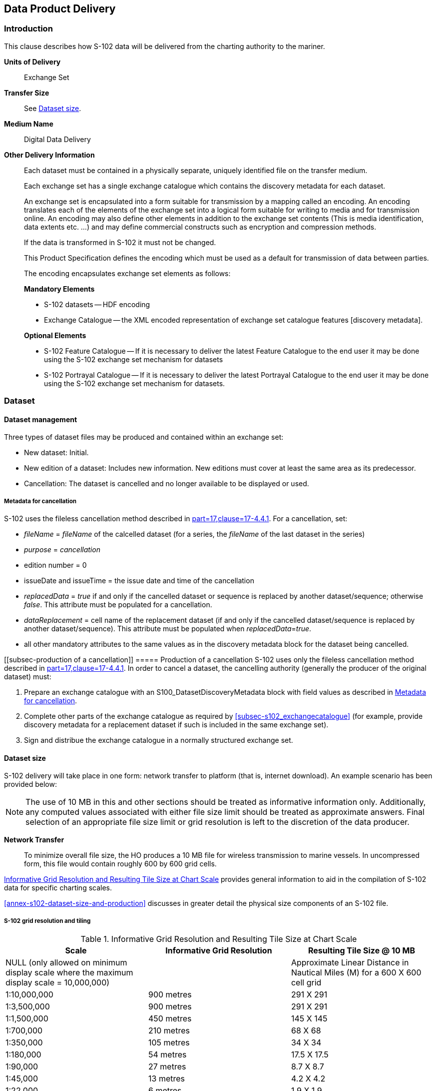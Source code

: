 
[[sec-data-product-delivery]]
== Data Product Delivery

=== Introduction
This clause describes how S-102 data will be delivered from the charting authority to the mariner.

*Units of Delivery*:: Exchange Set

*Transfer Size*:: See <<subsec-dataset-size>>.

*Medium Name*:: Digital Data Delivery

*Other Delivery Information*::
+
--
Each dataset must be contained in a physically separate, uniquely identified file on the transfer medium.

Each exchange set has a single exchange catalogue which contains the discovery metadata for each dataset.

An exchange set is encapsulated into a form suitable for transmission by a mapping called an encoding. An encoding translates each of the elements of the exchange set into a logical form suitable for writing to media and for transmission online. An encoding may also define other elements in addition to the exchange set contents (This is media identification, data extents etc. ...) and may define commercial constructs such as encryption and compression methods.

If the data is transformed in S-102 it must not be changed.

This Product Specification defines the encoding which must be used as a default for transmission of data between parties.

The encoding encapsulates exchange set elements as follows:

*Mandatory Elements*

* S-102 datasets -- HDF encoding
* Exchange Catalogue -- the XML encoded representation of exchange set catalogue features [discovery metadata].

*Optional Elements*

* S-102 Feature Catalogue -- If it is necessary to deliver the latest Feature Catalogue to the end user it may be done using the S-102 exchange set mechanism for datasets
* S-102 Portrayal Catalogue -- If it is necessary to deliver the latest Portrayal Catalogue to the end user it may be done using the S-102 exchange set mechanism for datasets.
--

=== Dataset

==== Dataset management
Three types of dataset files may be produced and contained within an exchange set:

* New dataset: Initial.
* New edition of a dataset: Includes new information. New editions must cover at least the same area as its predecessor.
* [[canc]]Cancellation: The dataset is cancelled and no longer available to be displayed or used.

[[subsec-metadata-for-cancellation]]
===== Metadata for cancellation
S-102 uses the fileless cancellation method described in <<iho-s100,part=17,clause=17-4.4.1>>. For a cancellation, set:

* _fileName_ = _fileName_ of the calcelled dataset (for a series, the _fileName_ of the last dataset in the series)

* _purpose_ = _cancellation_

* edition number = 0

* issueDate and issueTime = the issue date and time of the cancellation

* _replacedData_ = _true_ if and only if the cancelled dataset or sequence is replaced by another dataset/sequence; otherwise _false_. This attribute must be populated for a cancellation.

* _dataReplacement_ = cell name of the replacement dataset (if and only if the cancelled dataset/sequence is replaced by another dataset/sequence). This attribute must be populated when _replacedData_=_true_.

* all other mandatory attributes to the same values as in the discovery metadata block for the dataset being cancelled.

[[subsec-production of a cancellation]]
===== Production of a cancellation
S-102 uses only the fileless cancellation method described in <<iho-s100,part=17,clause=17-4.4.1>>. In order to cancel a dataset, the cancelling authority (generally the producer of the original dataset) must:

1. Prepare an exchange catalogue with an S100_DatasetDiscoveryMetadata block with field values as described in <<subsec-metadata-for-cancellation>>.
2. Complete other parts of the exchange catalogue as required by <<subsec-s102_exchangecatalogue>> (for example, provide discovery metadata for a replacement dataset if such is included in the same exchange set).
3. Sign and distribue the exchange catalogue in a normally structured exchange set.

[[subsec-dataset-size]]
==== Dataset size
S-102 delivery will take place in one form: network transfer to platform (that is, internet download). An example scenario has been provided below: 

NOTE: The use of 10 MB in this and other sections should be treated as informative information only. Additionally, any computed values associated with either file size limit should be treated as approximate answers. Final selection of an appropriate file size limit or grid resolution is left to the discretion of the data producer.

*Network Transfer*:: To minimize overall file size, the HO produces a 10 MB file for wireless transmission to marine vessels. In uncompressed form, this file would contain roughly 600 by 600 grid cells.

<<tab-informative-grid-resolution-and-resulting-tile-size-at-chart-scale>> provides general information to aid in the compilation of S-102 data for specific charting scales.

<<annex-s102-dataset-size-and-production>> discusses in greater detail the physical size components of an S-102 file.


===== S-102 grid resolution and tiling

[[tab-informative-grid-resolution-and-resulting-tile-size-at-chart-scale]]
.Informative Grid Resolution and Resulting Tile Size at Chart Scale
[cols="<a,<a,<a",options="header"]
|===
|Scale |Informative Grid Resolution |Resulting Tile Size @ 10 MB

|NULL (only allowed on minimum display scale where the maximum display scale = 10,000,000)
|
|Approximate Linear Distance in Nautical Miles (M) for a 600 X 600 cell grid

|1:10,000,000
|900 metres
|291 X 291

|1:3,500,000
|900 metres
|291 X 291

|1:1,500,000
|450 metres
|145 X 145

|1:700,000
|210 metres
|68 X 68

|1:350,000
|105 metres
|34 X 34

|1:180,000
|54 metres
|17.5 X 17.5

|1:90,000
|27 metres
|8.7 X 8.7

|1:45,000
|13 metres
|4.2 X 4.2

|1:22,000
|6 metres
|1.9 X 1.9

|1:12,000
|3 metres
|1.0 X 1.0

|1:8,000
|2 metres
|0.6 X 0.6

|1:4,000
|1 metres
|0.3 X 0.3

|1:3,000
|1 metres
|0.3 X 0.3

|1:2,000
|1 metres
|0.3 X 0.3

|1:1,000
|1 metres
|0.3 X 0.3
|===

[[subsec-dataset-file-naming]]
==== Dataset file naming
Dataset naming must follow a standard pattern to give implementers greater predictability of incoming datasets. S-102 dataset naming conventions must follow these rules.

//If ISO metadata files are included, a clause about naming them must be added. (RM comment 25 Jan 2023)

*102CCCCØØØØØØØØØØØØ.H5*::
102::: the first 3 characters identify the dataset as an S-102 dataset (mandatory).
CCCC::: the fourth to seventh characters identify the producer code of the issuing agency (mandatory for S-102). Where the producer code is derived from a 2- or 3-character format (for instance when converting S-57 ENCs), the missing characters of the producer code must be populated with zeros ("00" or "0" respectively) for the sixth and seventh characters of the dataset file name, as required ØØØØØØØØØØØØ::: the eighth to the maximum nineteenth characters are optional and may be used in any way by the producer to provide the unique file name. The following characters are allowed in the dataset name: A to Z, 0 to 9 and the special character _ (underscore).
H5::: denotes and HDF5 file.

=== Exchange Set
The structure of an S-102 Exchange Set must be according to the structure described below, which is based on <<iho-s100,part=17,clause=17-4.2>>.

//Revise in addordance with whatever is ultimately decided about ISO metadata files in S-102. (RM Comment 25Jan2023)

. An S-102 Exchange Set must contain an Exchange Set Catalogue, CATALOG.XML, its digital signature CATALOG.SIGN, and may contain any number of S-102 conformant dataset files, support files, and Catalogue files.

. All content must be placed inside a top root folder named S100_ROOT. This is the only top level root folder in an Exchange Set containing only S-100 products.

. The S100_ROOT folder must contain a subfolder named S-102. This subfolder holds content specific to the S-102 Product Specification.

. The S-102 subfolder must contain subfolders for the component dataset files (DATASET_FILES) and Catalogues (CATALOGUES) as required.

. The required Exchange Set Catalogue XML document instance must be named CATALOG.XML and placed in the S100_ROOT folder, together with its digital signature (CATALOG.SIGN) file. All other digital signatures are included within their corresponding resource metadata records in the CATALOG.XML.

. Support files are not allowed in S-102 exchange sets for this edition of S-102.

=== Exchange Catalogue
The Exchange Catalogue acts as the table of contents for the Exchange Set. The Catalogue file of the Exchange Set must be named CATALOG.XML. No other file in the Exchange Set may be named CATALOG.XML. The contents of the Exchange Catalogue are described in <<sec-metadata>>.

=== Data integrity and encryption
S-100 Part 15 defines the algorithms for compressing, encrypting and digitally signing datasets based on the S-100 Data Model. The individual Product Specifications provide details about which of the elements are being used and on which files in the dataset.

==== Use of compression
The data producer decides if compression will be used on the S-102 product files (HDF5). It is expected that a hydrographic office will make a policy decision and that all the S-102 datasets from the producer will be either compressed or uncompressed.

It is recommended to compress all the dataset files, for example HDF5 files. The ZIP compression method defined in S-100 Part 15 must be applied to the product files.

//Not clear what "The use of compression will be encoded" is saying, and the paragraph following is no longer correct (compression is an attribute of dataset discovery metadata blocks. Delete the following paragraph. (RM comment 23Jan2023) (Next paragraph commented out by LH)

//The use of compression will be encoded: +
//Since information about compression is encoded in the S-102_ExchangeCatalogue, it is implicitly applied to all the dataset files in the Exchange Set. It will not be //possible to create an Exchange Set where some HDF5 files are compressed while others are not. In cases where a data distributor produces an integrated S-102 product, //all sources are required to be either compressed or uncompressed at time of integration. In this situation the digital signature encoded into source data (that is, //original data producer) will be replaced with that of the distributor (Data Server).


==== Use of data protection
It is recommended to encrypt all the dataset files, for example HDF5. The encryption method defined in <<iho-s100,part=15>> must be applied.

==== Use of digital signatures
Digital signatures shall be used on all files included in a S-102 compliant Exchange Set to meet the requirements of IMO resolution MSC.428(98) to reduce cyber security risks among users, especially when used in navigations systems at sea. The recommended signature method is defined in <<iho-s100,part=15>>.

The digital signature information is encoded in the corresponding discovery block in the exchange catalogue for each file included in the Exchange Set.
